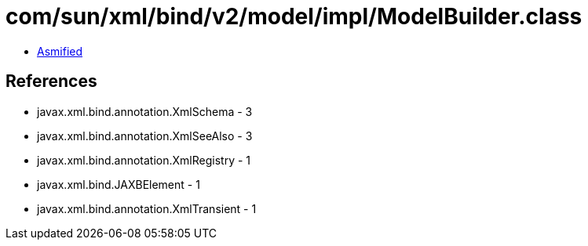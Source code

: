 = com/sun/xml/bind/v2/model/impl/ModelBuilder.class

 - link:ModelBuilder-asmified.java[Asmified]

== References

 - javax.xml.bind.annotation.XmlSchema - 3
 - javax.xml.bind.annotation.XmlSeeAlso - 3
 - javax.xml.bind.annotation.XmlRegistry - 1
 - javax.xml.bind.JAXBElement - 1
 - javax.xml.bind.annotation.XmlTransient - 1
